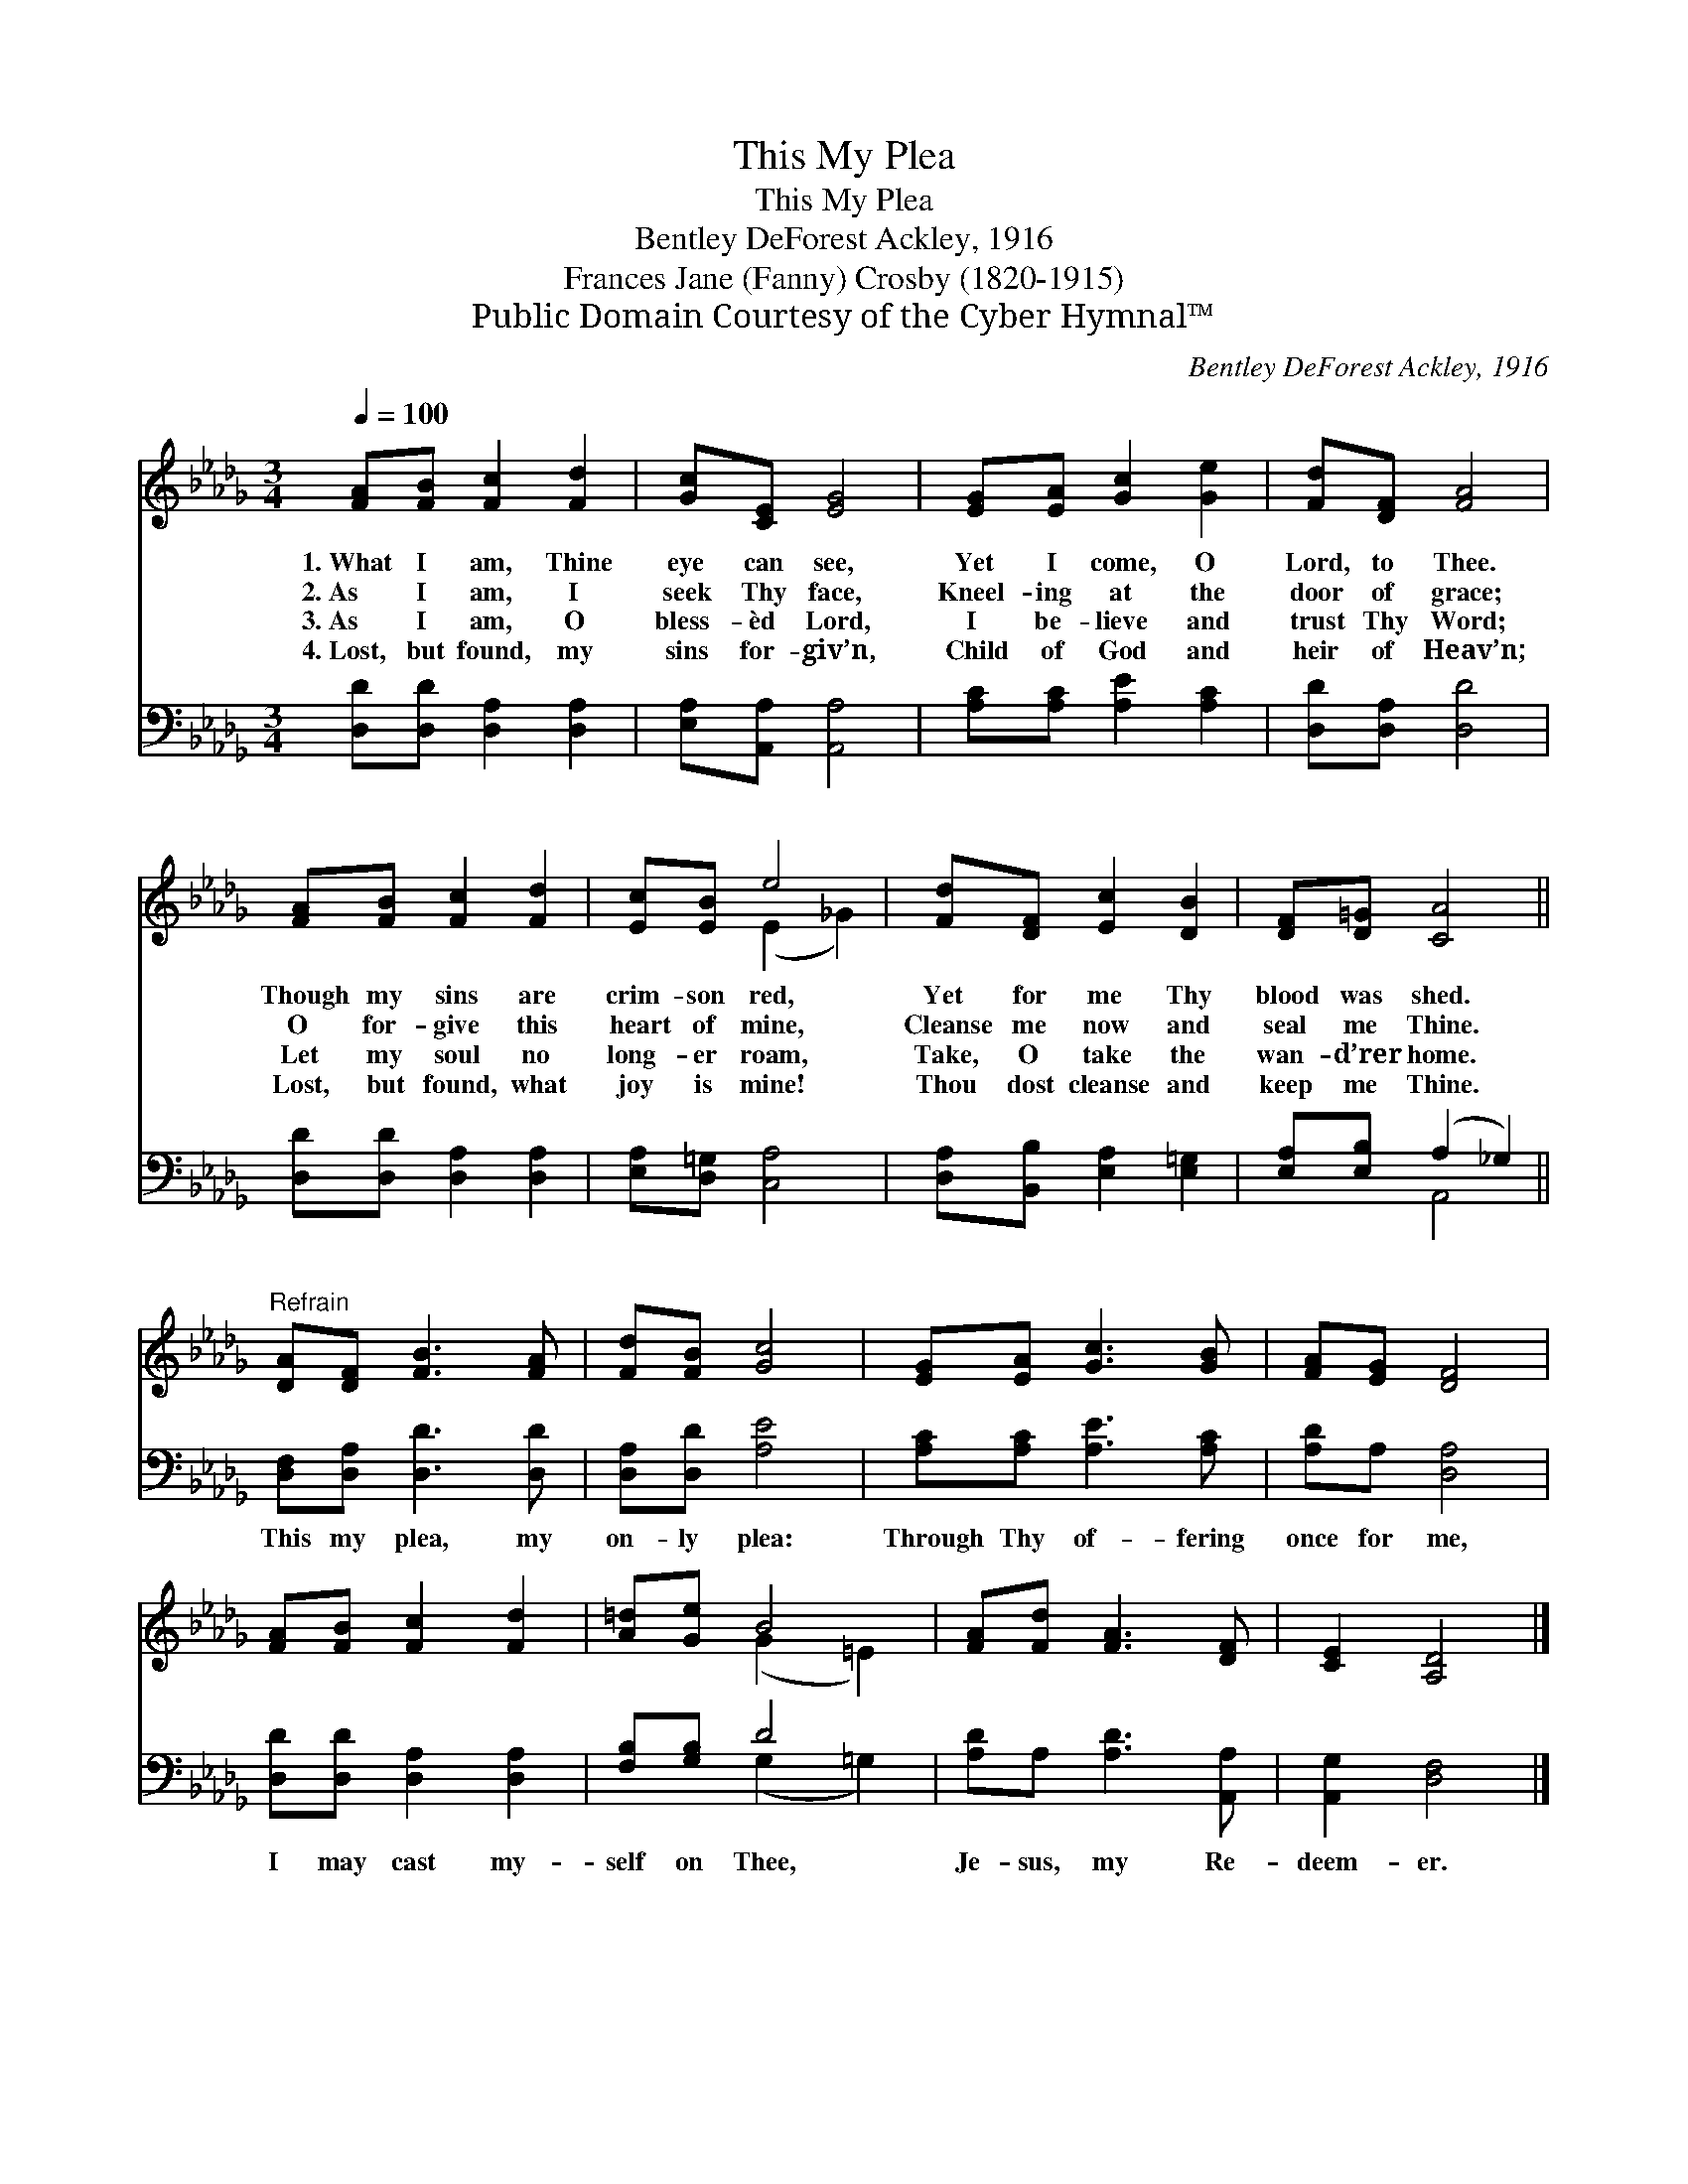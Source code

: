 X:1
T:This My Plea
T:This My Plea
T:Bentley DeForest Ackley, 1916
T:Frances Jane (Fanny) Crosby (1820-1915)
T:Public Domain Courtesy of the Cyber Hymnal™
C:Bentley DeForest Ackley, 1916
Z:Public Domain
Z:Courtesy of the Cyber Hymnal™
%%score ( 1 2 ) ( 3 4 )
L:1/8
Q:1/4=100
M:3/4
K:Db
V:1 treble 
V:2 treble 
V:3 bass 
V:4 bass 
V:1
 [FA][FB] [Fc]2 [Fd]2 | [Gc][CE] [EG]4 | [EG][EA] [Gc]2 [Ge]2 | [Fd][DF] [FA]4 | %4
w: 1.~What I am, Thine|eye can see,|Yet I come, O|Lord, to Thee.|
w: 2.~As I am, I|seek Thy face,|Kneel- ing at the|door of grace;|
w: 3.~As I am, O|bless- èd Lord,|I be- lieve and|trust Thy Word;|
w: 4.~Lost, but found, my|sins for- giv’n,|Child of God and|heir of Heav’n;|
 [FA][FB] [Fc]2 [Fd]2 | [Ec][EB] e4 | [Fd][DF] [Ec]2 [DB]2 | [DF][D=G] [CA]4 || %8
w: Though my sins are|crim- son red,|Yet for me Thy|blood was shed.|
w: O for- give this|heart of mine,|Cleanse me now and|seal me Thine.|
w: Let my soul no|long- er roam,|Take, O take the|wan- d’rer home.|
w: Lost, but found, what|joy is mine!|Thou dost cleanse and|keep me Thine.|
"^Refrain" [DA][DF] [FB]3 [FA] | [Fd][FB] [Gc]4 | [EG][EA] [Gc]3 [GB] | [FA][EG] [DF]4 | %12
w: ||||
w: ||||
w: ||||
w: ||||
 [FA][FB] [Fc]2 [Fd]2 | [A=d][Ge] B4 | [FA][Fd] [FA]3 [DF] | [CE]2 [A,D]4 |] %16
w: ||||
w: ||||
w: ||||
w: ||||
V:2
 x6 | x6 | x6 | x6 | x6 | x2 (E2 _G2) | x6 | x6 || x6 | x6 | x6 | x6 | x6 | x2 (G2 =E2) | x6 | %15
 x6 |] %16
V:3
 [D,D][D,D] [D,A,]2 [D,A,]2 | [E,A,][A,,A,] [A,,A,]4 | [A,C][A,C] [A,E]2 [A,C]2 | %3
w: ~ ~ ~ ~|~ ~ ~|~ ~ ~ ~|
 [D,D][D,A,] [D,D]4 | [D,D][D,D] [D,A,]2 [D,A,]2 | [E,A,][D,=G,] [C,A,]4 | %6
w: ~ ~ ~|~ ~ ~ ~|~ ~ ~|
 [D,A,][B,,B,] [E,A,]2 [E,=G,]2 | [E,A,][E,B,] (A,2 _G,2) || [D,F,][D,A,] [D,D]3 [D,D] | %9
w: ~ ~ ~ ~|~ ~ ~ *|This my plea, my|
 [D,A,][D,D] [A,E]4 | [A,C][A,C] [A,E]3 [A,C] | [A,D]A, [D,A,]4 | [D,D][D,D] [D,A,]2 [D,A,]2 | %13
w: on- ly plea:|Through Thy of- fering|once for me,|I may cast my-|
 [F,B,][G,B,] D4 | [A,D]A, [A,D]3 [A,,A,] | [A,,G,]2 [D,F,]4 |] %16
w: self on Thee,|Je- sus, my Re-|deem- er.|
V:4
 x6 | x6 | x6 | x6 | x6 | x6 | x6 | x2 A,,4 || x6 | x6 | x6 | x6 | x6 | x2 (G,2 =G,2) | x6 | x6 |] %16

